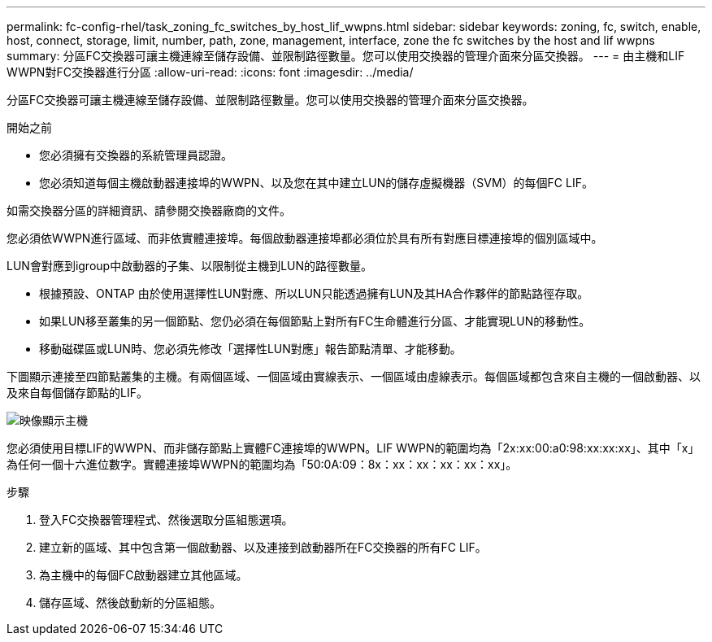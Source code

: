 ---
permalink: fc-config-rhel/task_zoning_fc_switches_by_host_lif_wwpns.html 
sidebar: sidebar 
keywords: zoning, fc, switch, enable, host, connect, storage, limit, number, path, zone, management, interface, zone the fc switches by the host and lif wwpns 
summary: 分區FC交換器可讓主機連線至儲存設備、並限制路徑數量。您可以使用交換器的管理介面來分區交換器。 
---
= 由主機和LIF WWPN對FC交換器進行分區
:allow-uri-read: 
:icons: font
:imagesdir: ../media/


[role="lead"]
分區FC交換器可讓主機連線至儲存設備、並限制路徑數量。您可以使用交換器的管理介面來分區交換器。

.開始之前
* 您必須擁有交換器的系統管理員認證。
* 您必須知道每個主機啟動器連接埠的WWPN、以及您在其中建立LUN的儲存虛擬機器（SVM）的每個FC LIF。


如需交換器分區的詳細資訊、請參閱交換器廠商的文件。

您必須依WWPN進行區域、而非依實體連接埠。每個啟動器連接埠都必須位於具有所有對應目標連接埠的個別區域中。

LUN會對應到igroup中啟動器的子集、以限制從主機到LUN的路徑數量。

* 根據預設、ONTAP 由於使用選擇性LUN對應、所以LUN只能透過擁有LUN及其HA合作夥伴的節點路徑存取。
* 如果LUN移至叢集的另一個節點、您仍必須在每個節點上對所有FC生命體進行分區、才能實現LUN的移動性。
* 移動磁碟區或LUN時、您必須先修改「選擇性LUN對應」報告節點清單、才能移動。


下圖顯示連接至四節點叢集的主機。有兩個區域、一個區域由實線表示、一個區域由虛線表示。每個區域都包含來自主機的一個啟動器、以及來自每個儲存節點的LIF。

image::../media/scm_en_drw_dual_fabric_zoning_fc_rhel.gif[映像顯示主機,two FC switches,and four storage nodes. Lines represent the two zones.]

您必須使用目標LIF的WWPN、而非儲存節點上實體FC連接埠的WWPN。LIF WWPN的範圍均為「2x:xx:00:a0:98:xx:xx:xx」、其中「x」為任何一個十六進位數字。實體連接埠WWPN的範圍均為「50:0A:09：8x：xx：xx：xx：xx：xx」。

.步驟
. 登入FC交換器管理程式、然後選取分區組態選項。
. 建立新的區域、其中包含第一個啟動器、以及連接到啟動器所在FC交換器的所有FC LIF。
. 為主機中的每個FC啟動器建立其他區域。
. 儲存區域、然後啟動新的分區組態。

